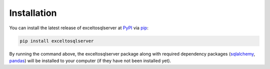 Installation
============

You can install the latest release of exceltosqlserver at `PyPI`_ via `pip`_:

.. code-block:: python

    pip install exceltosqlserver

By running the command above, the exceltosqlserver package along with required dependency packages
(`sqlalchemy`_, `pandas`_) will be installed to your computer (if they have not been installed yet).


.. _`PyPI`: https://pypi.org/project/exceltosqlserver
.. _`pip`: https://packaging.python.org/key_projects/#pip
.. _`sqlalchemy`: https://github.com/sqlalchemy/sqlalchemy
.. _`pandas`: https://github.com/pandas-dev/pandas
.. _`our repository`: https://github.com/xyluo25/exceltosqlserver

